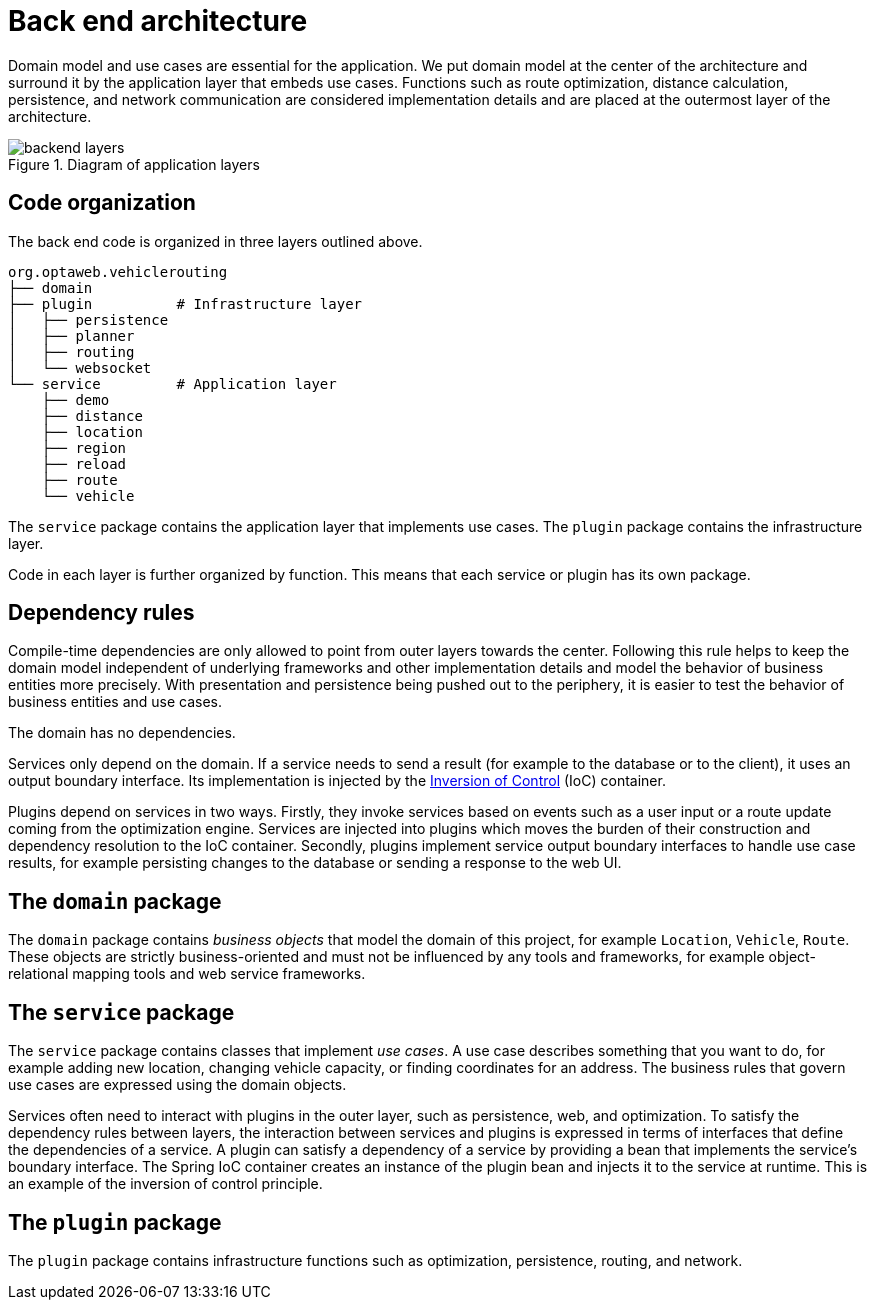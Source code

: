 [appendix]
[[backend-architecture]]
= Back end architecture

Domain model and use cases are essential for the application.
We put domain model at the center of the architecture and surround it by the application layer that embeds use cases.
Functions such as route optimization, distance calculation, persistence, and network communication are considered implementation details
and are placed at the outermost layer of the architecture.

.Diagram of application layers
image::backend-layers.svg[align="center"]

== Code organization

The back end code is organized in three layers outlined above.

[literal]
....
org.optaweb.vehiclerouting
├── domain
├── plugin          # Infrastructure layer
│   ├── persistence
│   ├── planner
│   ├── routing
│   └── websocket
└── service         # Application layer
    ├── demo
    ├── distance
    ├── location
    ├── region
    ├── reload
    ├── route
    └── vehicle
....

The `service` package contains the application layer that implements use cases.
The `plugin` package contains the infrastructure layer.

Code in each layer is further organized by function.
This means that each service or plugin has its own package.

== Dependency rules

Compile-time dependencies are only allowed to point from outer layers towards the center.
Following this rule helps to keep the domain model independent of underlying frameworks and other implementation details and model the behavior of business entities more precisely.
With presentation and persistence being pushed out to the periphery, it is easier to test the behavior of business entities and use cases.

The domain has no dependencies.

Services only depend on the domain.
If a service needs to send a result (for example to the database or to the client), it uses an output boundary interface.
Its implementation is injected by the https://docs.spring.io/spring/docs/current/spring-framework-reference/core.html#beans[Inversion of Control] (IoC) container.

Plugins depend on services in two ways.
Firstly, they invoke services based on events such as a user input or a route update coming from the optimization engine.
Services are injected into plugins which moves the burden of their construction and dependency resolution to the IoC container.
Secondly, plugins implement service output boundary interfaces to handle use case results, for example persisting changes to the database or sending a response to the web UI.

== The `domain` package

The `domain` package contains _business objects_ that model the domain of this project, for example `Location`, `Vehicle`, `Route`.
These objects are strictly business-oriented and must not be influenced by any tools and frameworks, for example object-relational mapping tools and web service frameworks.

== The `service` package

The `service` package contains classes that implement _use cases_.
A use case describes something that you want to do, for example adding new location, changing vehicle capacity, or finding coordinates for an address.
The business rules that govern use cases are expressed using the domain objects.

Services often need to interact with plugins in the outer layer, such as persistence, web, and optimization.
To satisfy the dependency rules between layers, the interaction between services and plugins is expressed in terms of interfaces that define the dependencies of a service.
A plugin can satisfy a dependency of a service by providing a bean that implements the service's boundary interface.
The Spring IoC container creates an instance of the plugin bean and injects it to the service at runtime.
This is an example of the inversion of control principle.

== The `plugin` package

The `plugin` package contains infrastructure functions such as optimization, persistence, routing, and network.
